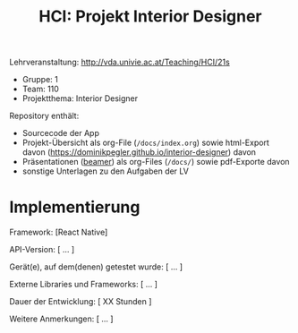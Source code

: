 #+TITLE: HCI: Projekt Interior Designer

Lehrveranstaltung: http://vda.univie.ac.at/Teaching/HCI/21s
- Gruppe: 1
- Team: 110
- Projektthema: Interior Designer

Repository enthält:

   - Sourcecode der App
   - Projekt-Übersicht als org-File (~/docs/index.org~) sowie html-Export davon (https://dominikpegler.github.io/interior-designer) davon 
   - Präsentationen ([[https://en.wikipedia.org/wiki/Beamer_(LaTeX)][beamer]]) als org-Files (~/docs/~) sowie pdf-Exporte davon
   - sonstige Unterlagen zu den Aufgaben der LV


* Implementierung
Framework: [React Native]

API-Version: [ ... ]

Gerät(e), auf dem(denen) getestet wurde: [ ... ]

Externe Libraries und Frameworks: [ ... ]

Dauer der Entwicklung: [ XX Stunden ]

Weitere Anmerkungen: [ ... ]
